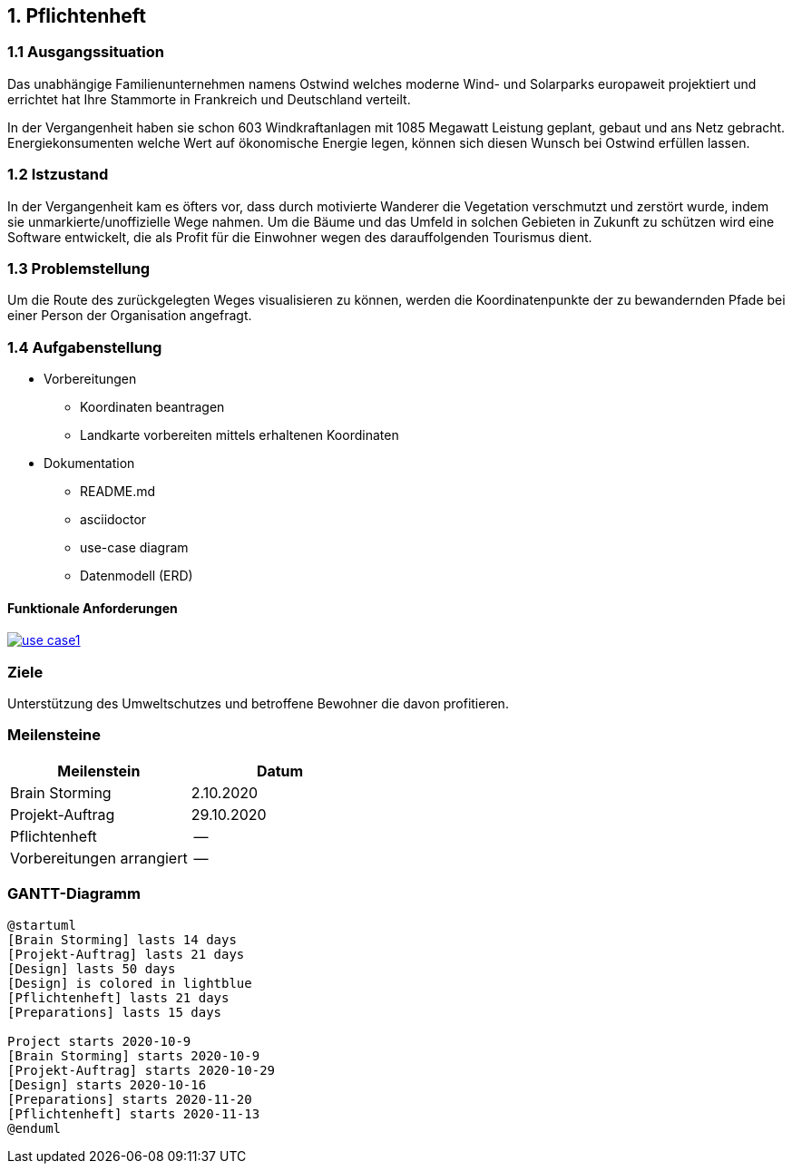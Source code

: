 == 1. Pflichtenheft


=== 1.1 Ausgangssituation

Das unabhängige Familienunternehmen namens Ostwind welches
moderne Wind- und Solarparks europaweit projektiert und errichtet
hat Ihre Stammorte in Frankreich und Deutschland verteilt.

In der Vergangenheit haben sie schon 603 Windkraftanlagen mit 1085
Megawatt Leistung geplant, gebaut und ans Netz gebracht. Energiekonsumenten welche
Wert auf ökonomische Energie legen, können sich diesen Wunsch bei Ostwind
erfüllen lassen.

=== 1.2 Istzustand

In der Vergangenheit kam es öfters vor, dass durch motivierte
Wanderer die Vegetation verschmutzt und zerstört wurde,
indem sie unmarkierte/unoffizielle Wege nahmen.
Um die Bäume und das Umfeld in solchen Gebieten in Zukunft
zu schützen wird eine Software entwickelt, die als Profit
für die Einwohner wegen des darauffolgenden Tourismus dient.

=== 1.3 Problemstellung

Um die Route des zurückgelegten Weges visualisieren zu können, werden die Koordinatenpunkte
der zu bewandernden Pfade bei einer Person der Organisation angefragt.

=== 1.4 Aufgabenstellung

* Vorbereitungen
** Koordinaten beantragen
** Landkarte vorbereiten mittels erhaltenen Koordinaten

* Dokumentation
** README.md
** asciidoctor
** use-case diagram
** Datenmodell (ERD)

==== Funktionale Anforderungen

image:plantuml/use_case1.png[link="plantuml/use_case1.png"]

//==== Nichtfunktionale Anforderungen (NFA)

=== Ziele

Unterstützung des Umweltschutzes und betroffene Bewohner die davon profitieren.

//=== Mengengerüst
//=== Rahmenbedingungen
//zB Vorgaben vom Auftraggeber

//== Entwurf "Wie mache ich es"
//=== Systemarchitektur
//=== ...

//== Projekthandbuch "Organisatorische Rahmenbedingungen"
=== Meilensteine

[cols="1,1", options="header"]
|===
| Meilenstein
| Datum

| Brain Storming
| 2.10.2020

| Projekt-Auftrag
| 29.10.2020

| Pflichtenheft
| --

| Vorbereitungen arrangiert
| --

|===

=== GANTT-Diagramm

[plantuml,gantt-protoype,png]
----
@startuml
[Brain Storming] lasts 14 days
[Projekt-Auftrag] lasts 21 days
[Design] lasts 50 days
[Design] is colored in lightblue
[Pflichtenheft] lasts 21 days
[Preparations] lasts 15 days

Project starts 2020-10-9
[Brain Storming] starts 2020-10-9
[Projekt-Auftrag] starts 2020-10-29
[Design] starts 2020-10-16
[Preparations] starts 2020-11-20
[Pflichtenheft] starts 2020-11-13
@enduml
----

//* link:minutes-of-meeting.html[Protokollvorlage]
//* link:demo.html[Demo]